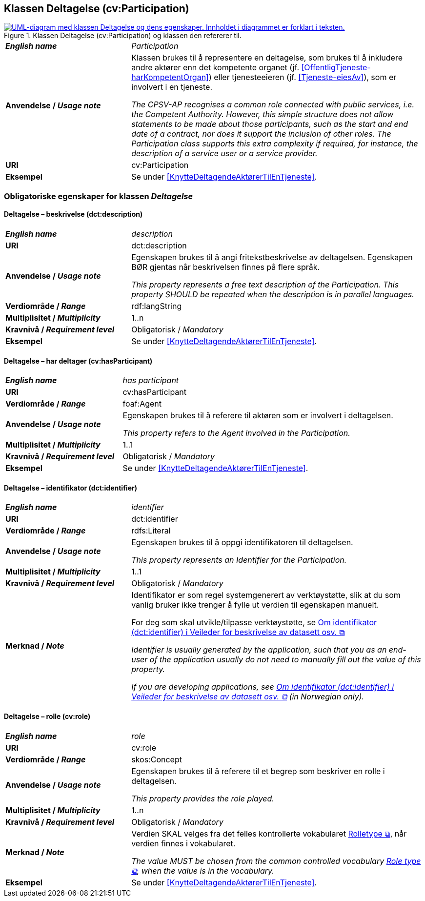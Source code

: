 == Klassen Deltagelse (cv:Participation) [[Deltagelse]]

[[img-KlassenDeltagelse]]
.Klassen Deltagelse (cv:Participation) og klassen den refererer til.
[link=images/KlassenDeltagelse.png]
image::images/KlassenDeltagelse.png[alt="UML-diagram med klassen Deltagelse og dens egenskaper. Innholdet i diagrammet er forklart i teksten."]

[cols="30s,70d"]
|===
| _English name_ | _Participation_
| Anvendelse / _Usage note_ |  Klassen brukes til å representere en deltagelse, som brukes til å inkludere andre aktører enn det kompetente organet (jf. <<OffentligTjeneste-harKompetentOrgan>>) eller tjenesteeieren (jf. <<Tjeneste-eiesAv>>), som er involvert i en tjeneste.

_The CPSV-AP recognises a common role connected with public services, i.e. the Competent Authority. However, this simple structure does not allow statements to be made about those participants, such as the start and end date of a contract, nor does it support the inclusion of other roles. The Participation class supports this extra complexity if required, for instance, the description of a service user or a service provider._
| URI | cv:Participation
| Eksempel | Se under <<KnytteDeltagendeAktørerTilEnTjeneste>>.
|===

=== Obligatoriske egenskaper for klassen _Deltagelse_ [[Deltagelse-obligatoriske-egenskaper]]

==== Deltagelse – beskrivelse (dct:description) [[Deltagelse-beskrivelse]]

[cols="30s,70d"]
|===
| _English name_ | _description_
| URI | dct:description
| Anvendelse / _Usage note_ | Egenskapen brukes til å angi fritekstbeskrivelse av deltagelsen. Egenskapen BØR gjentas når beskrivelsen finnes på flere språk.

_This property represents a free text description of the Participation. This property SHOULD be repeated when the description is in parallel languages._
| Verdiområde / _Range_ | rdf:langString
| Multiplisitet / _Multiplicity_ | 1..n
| Kravnivå / _Requirement level_ | Obligatorisk / _Mandatory_
| Eksempel | Se under <<KnytteDeltagendeAktørerTilEnTjeneste>>.
|===


==== Deltagelse – har deltager (cv:hasParticipant) [[Deltagelse-har-deltager]]

[cols="30s,70d"]
|===
| _English name_ |  _has participant_
| URI |  cv:hasParticipant
| Verdiområde / _Range_ |  foaf:Agent
| Anvendelse / _Usage note_ |  Egenskapen brukes til å referere til aktøren som er involvert i deltagelsen.

_This property refers to the Agent involved in the Participation._
| Multiplisitet / _Multiplicity_ | 1..1
| Kravnivå / _Requirement level_ | Obligatorisk / _Mandatory_
| Eksempel | Se under <<KnytteDeltagendeAktørerTilEnTjeneste>>.
|===

==== Deltagelse – identifikator (dct:identifier) [[Deltagelse-identifikator]]

[cols="30s,70d"]
|===
| _English name_ | _identifier_
| URI | dct:identifier
| Verdiområde / _Range_ | rdfs:Literal
| Anvendelse / _Usage note_ |  Egenskapen brukes til å oppgi identifikatoren til deltagelsen.

_This property represents an Identifier for the Participation._
| Multiplisitet / _Multiplicity_ | 1..1
| Kravnivå / _Requirement level_ | Obligatorisk / _Mandatory_
| Merknad / _Note_ | Identifikator er som regel systemgenerert av verktøystøtte, slik at du som vanlig bruker ikke trenger å fylle ut verdien til egenskapen manuelt.

For deg som skal utvikle/tilpasse verktøystøtte, se https://data.norge.no/guide/veileder-beskrivelse-av-datasett/#om-identifikator[Om identifikator (dct:identifier) i Veileder for beskrivelse av datasett osv.  &#x29C9;, window="_blank", role="ext-link"]

__Identifier is usually generated by the application, such that you as an end-user of the application usually do not need to manually fill out the value of this property.__ 

__If you are developing applications, see https://data.norge.no/guide/veileder-beskrivelse-av-datasett/#om-identifikator[Om identifikator (dct:identifier) i Veileder for beskrivelse av datasett osv.  &#x29C9;, window="_blank", role="ext-link"] (in Norwegian only).__
|===

==== Deltagelse – rolle (cv:role) [[Deltagelse-rolle]]

[cols="30s,70d"]
|===
| _English name_ | _role_
| URI | cv:role
| Verdiområde / _Range_ | skos:Concept
| Anvendelse / _Usage note_ |  Egenskapen brukes til å referere til et begrep som beskriver en rolle i deltagelsen.

_This property provides the role played._
| Multiplisitet / _Multiplicity_ | 1..n
| Kravnivå / _Requirement level_ | Obligatorisk / _Mandatory_
| Merknad / _Note_ | Verdien SKAL velges fra det felles kontrollerte vokabularet https://data.norge.no/vocabulary/role-type[Rolletype  &#x29C9;, window="_blank", role="ext-link"], når verdien finnes i vokabularet.

__The value MUST be chosen from the common controlled vocabulary https://data.norge.no/vocabulary/role-type[Role type  &#x29C9;, window="_blank", role="ext-link"], when the value is in the vocabulary.__
| Eksempel | Se under <<KnytteDeltagendeAktørerTilEnTjeneste>>.
|===
